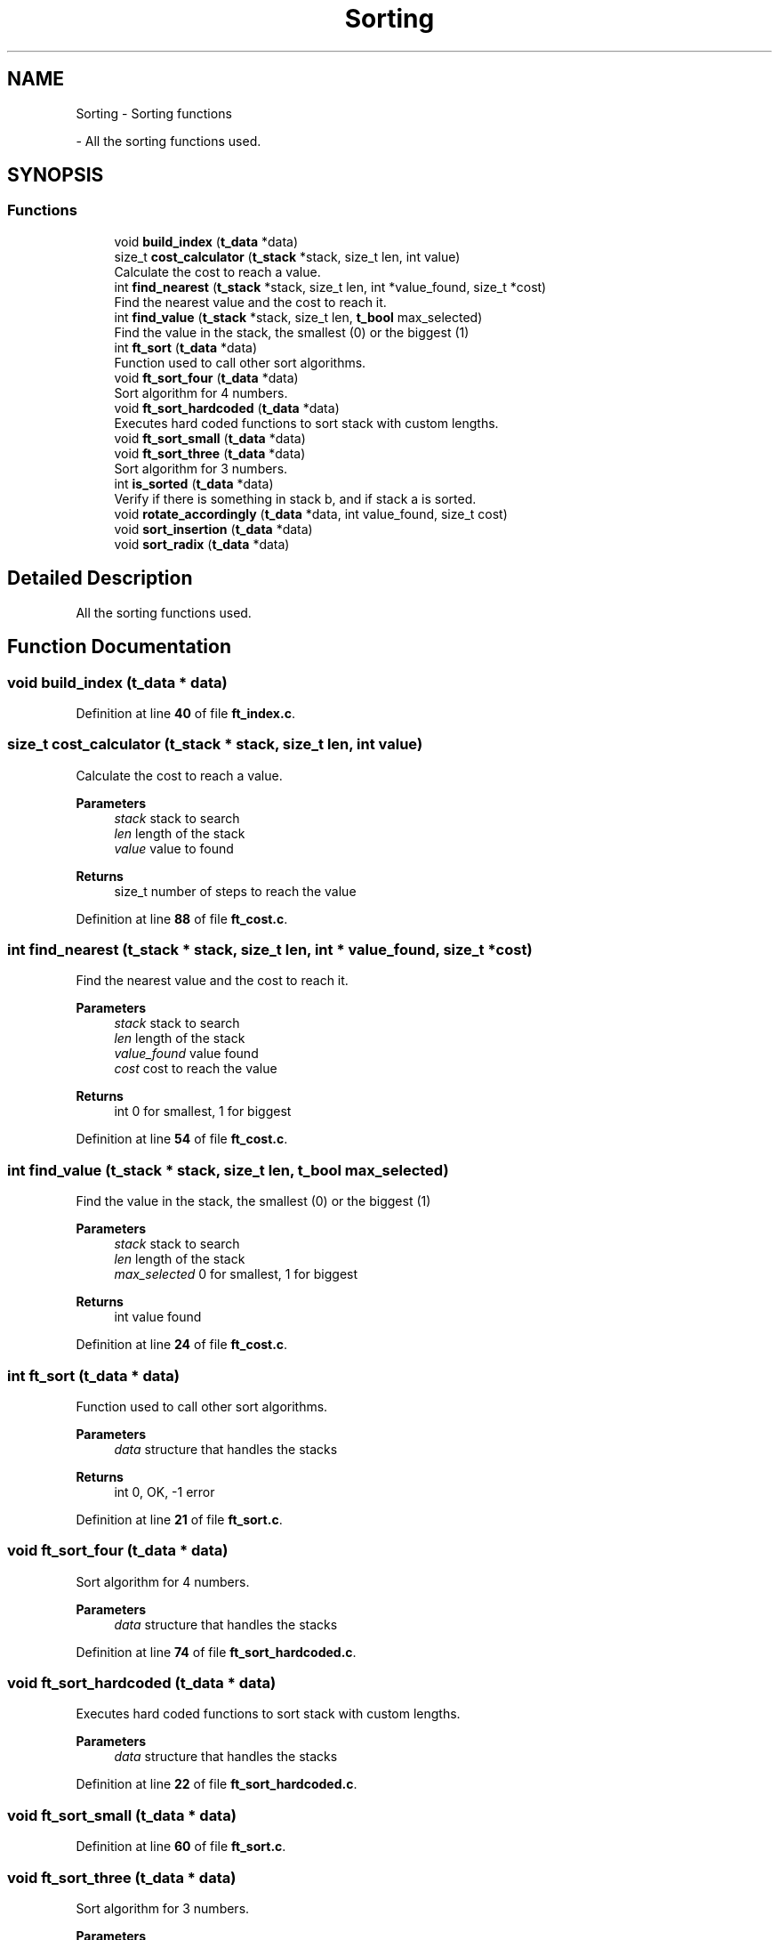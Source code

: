 .TH "Sorting" 3 "Thu Jan 30 2025 17:36:41" "Push_swap" \" -*- nroff -*-
.ad l
.nh
.SH NAME
Sorting \- Sorting functions
.PP
 \- All the sorting functions used\&.  

.SH SYNOPSIS
.br
.PP
.SS "Functions"

.in +1c
.ti -1c
.RI "void \fBbuild_index\fP (\fBt_data\fP *data)"
.br
.ti -1c
.RI "size_t \fBcost_calculator\fP (\fBt_stack\fP *stack, size_t len, int value)"
.br
.RI "Calculate the cost to reach a value\&. "
.ti -1c
.RI "int \fBfind_nearest\fP (\fBt_stack\fP *stack, size_t len, int *value_found, size_t *cost)"
.br
.RI "Find the nearest value and the cost to reach it\&. "
.ti -1c
.RI "int \fBfind_value\fP (\fBt_stack\fP *stack, size_t len, \fBt_bool\fP max_selected)"
.br
.RI "Find the value in the stack, the smallest (0) or the biggest (1) "
.ti -1c
.RI "int \fBft_sort\fP (\fBt_data\fP *data)"
.br
.RI "Function used to call other sort algorithms\&. "
.ti -1c
.RI "void \fBft_sort_four\fP (\fBt_data\fP *data)"
.br
.RI "Sort algorithm for 4 numbers\&. "
.ti -1c
.RI "void \fBft_sort_hardcoded\fP (\fBt_data\fP *data)"
.br
.RI "Executes hard coded functions to sort stack with custom lengths\&. "
.ti -1c
.RI "void \fBft_sort_small\fP (\fBt_data\fP *data)"
.br
.ti -1c
.RI "void \fBft_sort_three\fP (\fBt_data\fP *data)"
.br
.RI "Sort algorithm for 3 numbers\&. "
.ti -1c
.RI "int \fBis_sorted\fP (\fBt_data\fP *data)"
.br
.RI "Verify if there is something in stack b, and if stack a is sorted\&. "
.ti -1c
.RI "void \fBrotate_accordingly\fP (\fBt_data\fP *data, int value_found, size_t cost)"
.br
.ti -1c
.RI "void \fBsort_insertion\fP (\fBt_data\fP *data)"
.br
.ti -1c
.RI "void \fBsort_radix\fP (\fBt_data\fP *data)"
.br
.in -1c
.SH "Detailed Description"
.PP 
All the sorting functions used\&. 


.SH "Function Documentation"
.PP 
.SS "void build_index (\fBt_data\fP * data)"

.PP
Definition at line \fB40\fP of file \fBft_index\&.c\fP\&.
.SS "size_t cost_calculator (\fBt_stack\fP * stack, size_t len, int value)"

.PP
Calculate the cost to reach a value\&. 
.PP
\fBParameters\fP
.RS 4
\fIstack\fP stack to search 
.br
\fIlen\fP length of the stack 
.br
\fIvalue\fP value to found 
.RE
.PP
\fBReturns\fP
.RS 4
size_t number of steps to reach the value 
.RE
.PP

.PP
Definition at line \fB88\fP of file \fBft_cost\&.c\fP\&.
.SS "int find_nearest (\fBt_stack\fP * stack, size_t len, int * value_found, size_t * cost)"

.PP
Find the nearest value and the cost to reach it\&. 
.PP
\fBParameters\fP
.RS 4
\fIstack\fP stack to search 
.br
\fIlen\fP length of the stack 
.br
\fIvalue_found\fP value found 
.br
\fIcost\fP cost to reach the value 
.RE
.PP
\fBReturns\fP
.RS 4
int 0 for smallest, 1 for biggest 
.RE
.PP

.PP
Definition at line \fB54\fP of file \fBft_cost\&.c\fP\&.
.SS "int find_value (\fBt_stack\fP * stack, size_t len, \fBt_bool\fP max_selected)"

.PP
Find the value in the stack, the smallest (0) or the biggest (1) 
.PP
\fBParameters\fP
.RS 4
\fIstack\fP stack to search 
.br
\fIlen\fP length of the stack 
.br
\fImax_selected\fP 0 for smallest, 1 for biggest 
.RE
.PP
\fBReturns\fP
.RS 4
int value found 
.RE
.PP

.PP
Definition at line \fB24\fP of file \fBft_cost\&.c\fP\&.
.SS "int ft_sort (\fBt_data\fP * data)"

.PP
Function used to call other sort algorithms\&. 
.PP
\fBParameters\fP
.RS 4
\fIdata\fP structure that handles the stacks 
.RE
.PP
\fBReturns\fP
.RS 4
int 0, OK, -1 error 
.RE
.PP

.PP
Definition at line \fB21\fP of file \fBft_sort\&.c\fP\&.
.SS "void ft_sort_four (\fBt_data\fP * data)"

.PP
Sort algorithm for 4 numbers\&. 
.PP
\fBParameters\fP
.RS 4
\fIdata\fP structure that handles the stacks 
.RE
.PP

.PP
Definition at line \fB74\fP of file \fBft_sort_hardcoded\&.c\fP\&.
.SS "void ft_sort_hardcoded (\fBt_data\fP * data)"

.PP
Executes hard coded functions to sort stack with custom lengths\&. 
.PP
\fBParameters\fP
.RS 4
\fIdata\fP structure that handles the stacks 
.RE
.PP

.PP
Definition at line \fB22\fP of file \fBft_sort_hardcoded\&.c\fP\&.
.SS "void ft_sort_small (\fBt_data\fP * data)"

.PP
Definition at line \fB60\fP of file \fBft_sort\&.c\fP\&.
.SS "void ft_sort_three (\fBt_data\fP * data)"

.PP
Sort algorithm for 3 numbers\&. 
.PP
\fBParameters\fP
.RS 4
\fIdata\fP structure that handles the stacks 
.RE
.PP

.PP
Definition at line \fB41\fP of file \fBft_sort_hardcoded\&.c\fP\&.
.SS "int is_sorted (\fBt_data\fP * data)"

.PP
Verify if there is something in stack b, and if stack a is sorted\&. 
.PP
\fBParameters\fP
.RS 4
\fIdata\fP structure that handles the stacks 
.RE
.PP
\fBReturns\fP
.RS 4
int 0, OK, -1 error 
.RE
.PP

.PP
Definition at line \fB41\fP of file \fBft_sort\&.c\fP\&.
.SS "void rotate_accordingly (\fBt_data\fP * data, int value_found, size_t cost)"

.PP
Definition at line \fB103\fP of file \fBft_cost\&.c\fP\&.
.SS "void sort_insertion (\fBt_data\fP * data)"

.PP
Definition at line \fB15\fP of file \fBft_sort_insertion\&.c\fP\&.
.SS "void sort_radix (\fBt_data\fP * data)"

.PP
Definition at line \fB17\fP of file \fBft_sort_radix\&.c\fP\&.
.SH "Author"
.PP 
Generated automatically by Doxygen for Push_swap from the source code\&.
